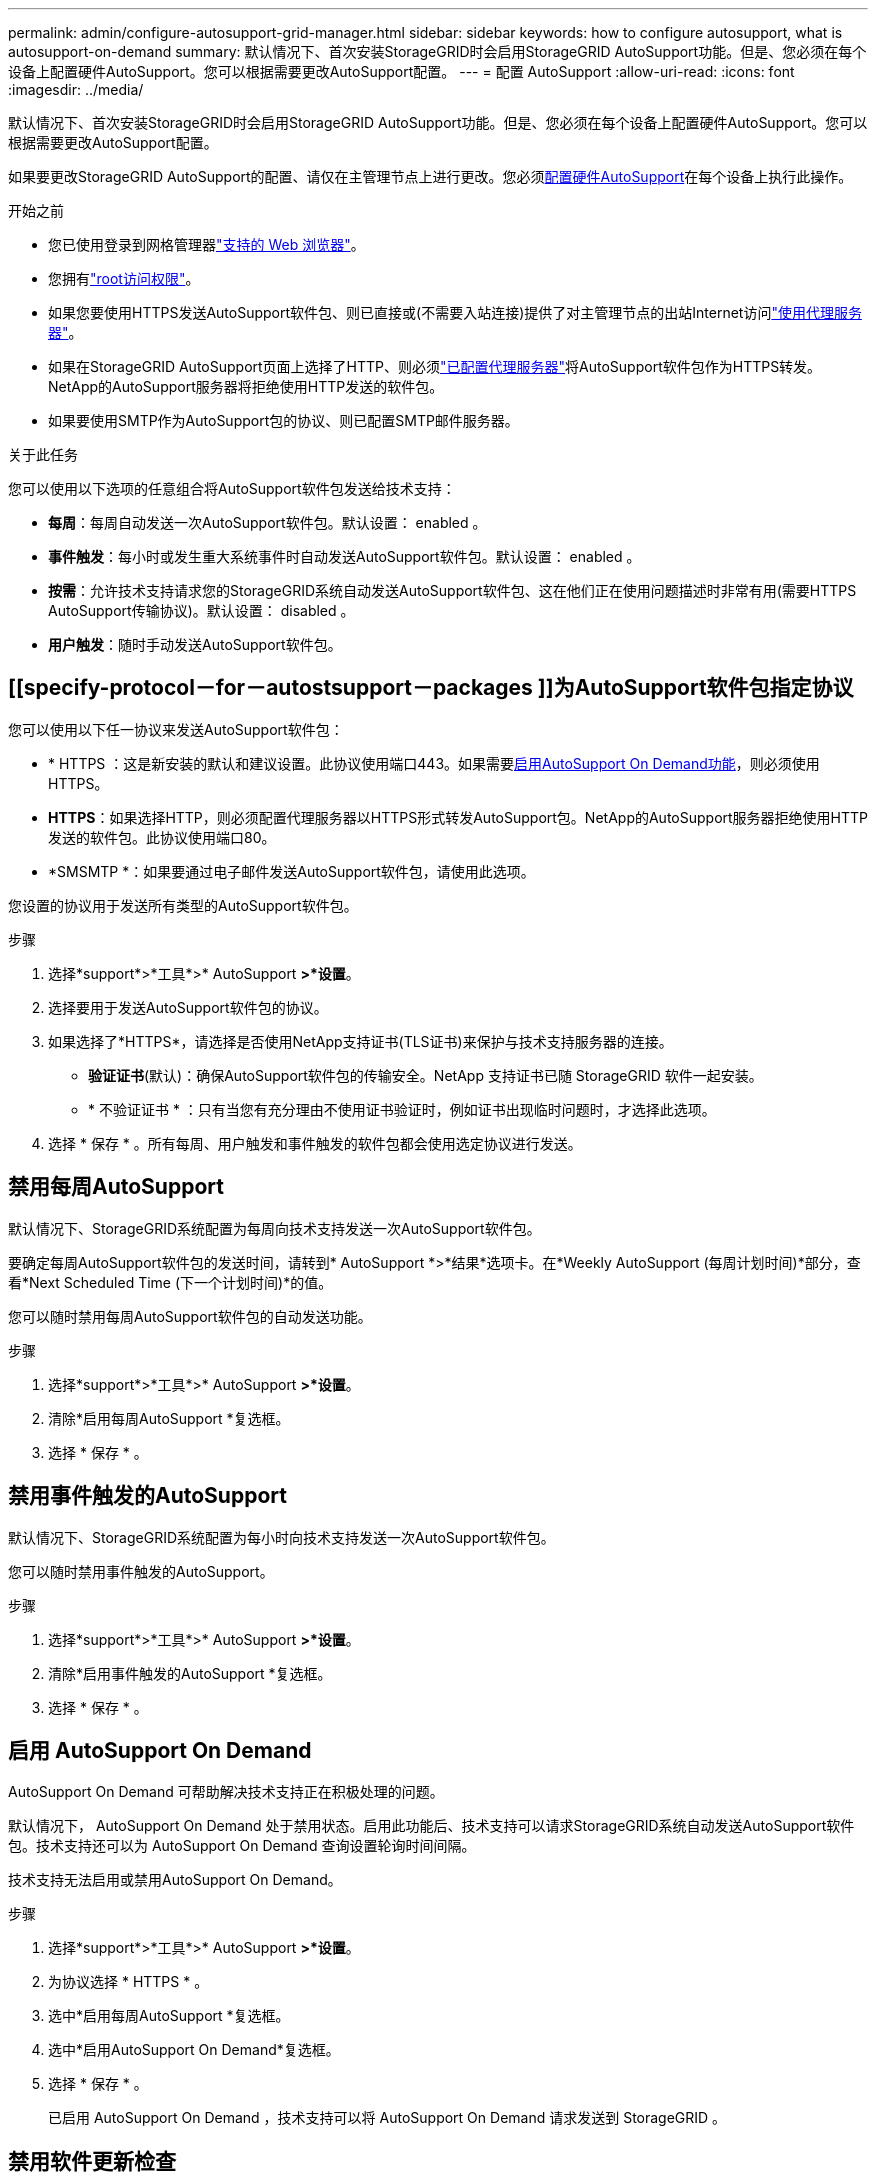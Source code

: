 ---
permalink: admin/configure-autosupport-grid-manager.html 
sidebar: sidebar 
keywords: how to configure autosupport, what is autosupport-on-demand 
summary: 默认情况下、首次安装StorageGRID时会启用StorageGRID AutoSupport功能。但是、您必须在每个设备上配置硬件AutoSupport。您可以根据需要更改AutoSupport配置。 
---
= 配置 AutoSupport
:allow-uri-read: 
:icons: font
:imagesdir: ../media/


[role="lead"]
默认情况下、首次安装StorageGRID时会启用StorageGRID AutoSupport功能。但是、您必须在每个设备上配置硬件AutoSupport。您可以根据需要更改AutoSupport配置。

如果要更改StorageGRID AutoSupport的配置、请仅在主管理节点上进行更改。您必须<<autosupport-for-appliances,配置硬件AutoSupport>>在每个设备上执行此操作。

.开始之前
* 您已使用登录到网格管理器link:../admin/web-browser-requirements.html["支持的 Web 浏览器"]。
* 您拥有link:admin-group-permissions.html["root访问权限"]。
* 如果您要使用HTTPS发送AutoSupport软件包、则已直接或(不需要入站连接)提供了对主管理节点的出站Internet访问link:configuring-admin-proxy-settings.html["使用代理服务器"]。
* 如果在StorageGRID AutoSupport页面上选择了HTTP、则必须link:configuring-admin-proxy-settings.html["已配置代理服务器"]将AutoSupport软件包作为HTTPS转发。NetApp的AutoSupport服务器将拒绝使用HTTP发送的软件包。
* 如果要使用SMTP作为AutoSupport包的协议、则已配置SMTP邮件服务器。


.关于此任务
您可以使用以下选项的任意组合将AutoSupport软件包发送给技术支持：

* *每周*：每周自动发送一次AutoSupport软件包。默认设置： enabled 。
* *事件触发*：每小时或发生重大系统事件时自动发送AutoSupport软件包。默认设置： enabled 。
* *按需*：允许技术支持请求您的StorageGRID系统自动发送AutoSupport软件包、这在他们正在使用问题描述时非常有用(需要HTTPS AutoSupport传输协议)。默认设置： disabled 。
* *用户触发*：随时手动发送AutoSupport软件包。




== [[specify-protocol－for－autostsupport－packages ]]为AutoSupport软件包指定协议

您可以使用以下任一协议来发送AutoSupport软件包：

* * HTTPS ：这是新安装的默认和建议设置。此协议使用端口443。如果需要<<启用 AutoSupport On Demand,启用AutoSupport On Demand功能>>，则必须使用HTTPS。
* *HTTPS*：如果选择HTTP，则必须配置代理服务器以HTTPS形式转发AutoSupport包。NetApp的AutoSupport服务器拒绝使用HTTP发送的软件包。此协议使用端口80。
* *SMSMTP *：如果要通过电子邮件发送AutoSupport软件包，请使用此选项。


您设置的协议用于发送所有类型的AutoSupport软件包。

.步骤
. 选择*support*>*工具*>* AutoSupport *>*设置*。
. 选择要用于发送AutoSupport软件包的协议。
. 如果选择了*HTTPS*，请选择是否使用NetApp支持证书(TLS证书)来保护与技术支持服务器的连接。
+
** *验证证书*(默认)：确保AutoSupport软件包的传输安全。NetApp 支持证书已随 StorageGRID 软件一起安装。
** * 不验证证书 * ：只有当您有充分理由不使用证书验证时，例如证书出现临时问题时，才选择此选项。


. 选择 * 保存 * 。所有每周、用户触发和事件触发的软件包都会使用选定协议进行发送。




== 禁用每周AutoSupport

默认情况下、StorageGRID系统配置为每周向技术支持发送一次AutoSupport软件包。

要确定每周AutoSupport软件包的发送时间，请转到* AutoSupport *>*结果*选项卡。在*Weekly AutoSupport (每周计划时间)*部分，查看*Next Scheduled Time (下一个计划时间)*的值。

您可以随时禁用每周AutoSupport软件包的自动发送功能。

.步骤
. 选择*support*>*工具*>* AutoSupport *>*设置*。
. 清除*启用每周AutoSupport *复选框。
. 选择 * 保存 * 。




== 禁用事件触发的AutoSupport

默认情况下、StorageGRID系统配置为每小时向技术支持发送一次AutoSupport软件包。

您可以随时禁用事件触发的AutoSupport。

.步骤
. 选择*support*>*工具*>* AutoSupport *>*设置*。
. 清除*启用事件触发的AutoSupport *复选框。
. 选择 * 保存 * 。




== 启用 AutoSupport On Demand

AutoSupport On Demand 可帮助解决技术支持正在积极处理的问题。

默认情况下， AutoSupport On Demand 处于禁用状态。启用此功能后、技术支持可以请求StorageGRID系统自动发送AutoSupport软件包。技术支持还可以为 AutoSupport On Demand 查询设置轮询时间间隔。

技术支持无法启用或禁用AutoSupport On Demand。

.步骤
. 选择*support*>*工具*>* AutoSupport *>*设置*。
. 为协议选择 * HTTPS * 。
. 选中*启用每周AutoSupport *复选框。
. 选中*启用AutoSupport On Demand*复选框。
. 选择 * 保存 * 。
+
已启用 AutoSupport On Demand ，技术支持可以将 AutoSupport On Demand 请求发送到 StorageGRID 。





== 禁用软件更新检查

默认情况下， StorageGRID 会联系 NetApp 以确定您的系统是否有可用的软件更新。如果提供了 StorageGRID 修补程序或新版本，则新版本将显示在 StorageGRID 升级页面上。

根据需要，您可以选择禁用软件更新检查。例如，如果您的系统无法访问 WAN ，则应禁用此检查以避免下载错误。

.步骤
. 选择*support*>*工具*>* AutoSupport *>*设置*。
. 清除*检查软件更新*复选框。
. 选择 * 保存 * 。




== 添加其他 AutoSupport 目标

启用AutoSupport后、运行状况和状态软件包将发送给技术支持。您可以为所有AutoSupport软件包指定一个额外的目标。

要验证或更改用于发送AutoSupport软件包的协议，请参见中的说明<<specify-protocol-for-autosupport-packages,为AutoSupport软件包指定协议>>。


NOTE: 您不能使用SMTP协议将AutoSupport软件包发送到其他目标。

.步骤
. 选择*support*>*工具*>* AutoSupport *>*设置*。
. 选择*启用其他AutoSupport 目标*。
. 指定以下内容：
+
主机名:: 附加AutoSupport 目标服务器的服务器主机名或IP地址。
+
--

NOTE: 您只能输入一个附加目标。

--
端口:: 用于连接到其他AutoSupport 目标服务器的端口。对于HTTP、默认为端口80；对于HTTPS、默认为端口443。
证书验证:: 是否使用TLS证书来保护与其他目标的连接。
+
--
** 选择*验证证书*以使用证书验证。
** 选择*不验证证书*发送AutoSupport包而不验证证书。
+
只有当您有充分的理由不使用证书验证时，例如证书出现临时问题时，才选择此选项。



--


. 如果选择了*验证证书*，请执行以下操作：
+
.. 浏览到CA证书的位置。
.. 上传CA证书文件。
+
此时将显示CA证书元数据。



. 选择 * 保存 * 。
+
所有未来的每周、事件触发和用户触发的AutoSupport软件包都将发送到其他目标。





== [[autocsupport-for -eliance]]为设备配置AutoSupport

适用于设备的AutoSupport报告StorageGRID硬件问题、而StorageGRID AutoSupport报告StorageGRID软件问题、但有一个例外：对于SGF6112、StorageGRID AutoSupport同时报告硬件和软件问题。您必须在每个设备上配置AutoSupport、但SGF6112除外、它不需要额外配置。对于服务设备和存储设备、AutoSupport的实施方式有所不同。

您可以使用SANtricity为每个存储设备启用AutoSupport。您可以在初始设备设置期间或安装设备后配置SANtricity AutoSupport ：

* 对于SG6000和SG5700设备、 https://docs.netapp.com/us-en/storagegrid-appliances/installconfig/accessing-and-configuring-santricity-system-manager.html["在SANtricity 系统管理器中配置AutoSupport"^]


如果您在中通过代理配置AutoSupport交付，则可以将E系列设备中的AutoSupport软件包包含在StorageGRID AutoSupport中link:../admin/sending-eseries-autosupport-messages-through-storagegrid.html["SANtricity 系统管理器"]。

StorageGRID AutoSupport 不会报告硬件问题、例如DIMM或主机接口卡(Host Interface Card、HIC)故障。但是，某些组件故障可能会触发link:../monitor/alerts-reference.html["硬件警报"]。对于带有底板管理控制器(BMC)的StorageGRID设备、您可以配置电子邮件和SNMP陷阱来报告硬件故障：

* https://docs.netapp.com/us-en/storagegrid-appliances/installconfig/setting-up-email-notifications-for-alerts.html["为BMC警报设置电子邮件通知"^]
* https://docs.netapp.com/us-en/storagegrid-appliances/installconfig/configuring-snmp-settings-for-bmc.html["配置BMC的SNMP设置"^]


.相关信息
https://mysupport.netapp.com/site/global/dashboard["NetApp 支持"^]

